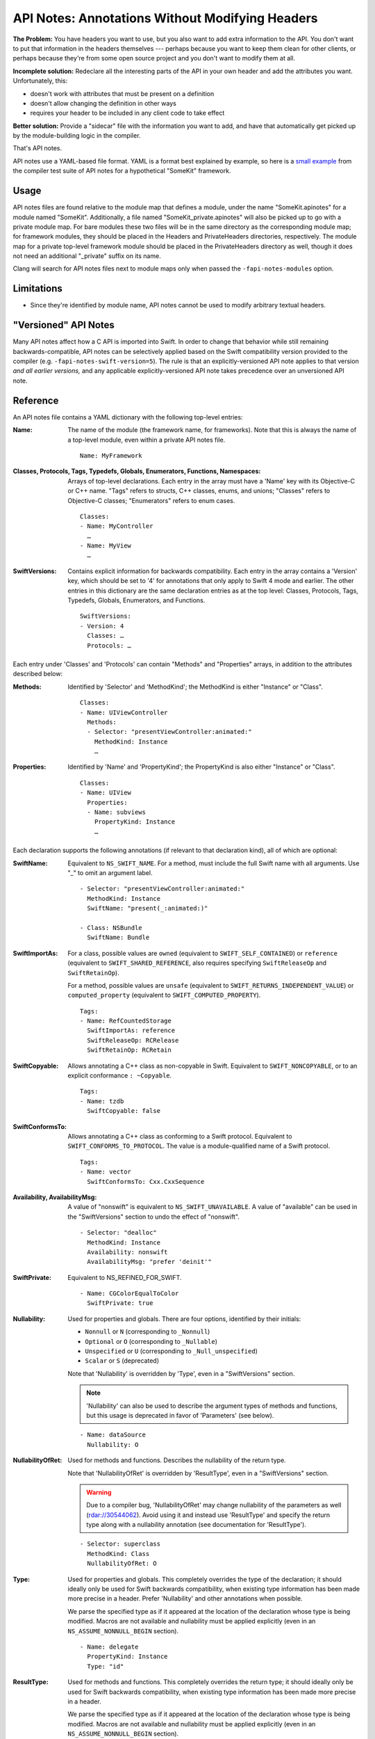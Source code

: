 ================================================
API Notes: Annotations Without Modifying Headers
================================================

**The Problem:** You have headers you want to use, but you also want to add
extra information to the API. You don't want to put that information in the
headers themselves --- perhaps because you want to keep them clean for other
clients, or perhaps because they're from some open source project and you don't
want to modify them at all.

**Incomplete solution:** Redeclare all the interesting parts of the API in your
own header and add the attributes you want. Unfortunately, this:

* doesn't work with attributes that must be present on a definition
* doesn't allow changing the definition in other ways
* requires your header to be included in any client code to take effect

**Better solution:** Provide a "sidecar" file with the information you want to
add, and have that automatically get picked up by the module-building logic in
the compiler.

That's API notes.

API notes use a YAML-based file format. YAML is a format best explained by
example, so here is a `small example
<https://github.com/llvm/llvm-project/blob/main/clang/test/APINotes/Inputs/Frameworks/SomeKit.framework/Headers/SomeKit.apinotes>`_
from the compiler test suite of API
notes for a hypothetical "SomeKit" framework.


Usage
=====

API notes files are found relative to the module map that defines a module,
under the name "SomeKit.apinotes" for a module named "SomeKit". Additionally, a
file named "SomeKit_private.apinotes" will also be picked up to go with a
private module map. For bare modules these two files will be in the same
directory as the corresponding module map; for framework modules, they should
be placed in the Headers and PrivateHeaders directories, respectively. The
module map for a private top-level framework module should be placed in the
PrivateHeaders directory as well, though it does not need an additional
"_private" suffix on its name.

Clang will search for API notes files next to module maps only when passed the
``-fapi-notes-modules`` option.


Limitations
===========

- Since they're identified by module name, API notes cannot be used to modify
  arbitrary textual headers.


"Versioned" API Notes
=====================

Many API notes affect how a C API is imported into Swift. In order to change
that behavior while still remaining backwards-compatible, API notes can be
selectively applied based on the Swift compatibility version provided to the
compiler (e.g. ``-fapi-notes-swift-version=5``). The rule is that an
explicitly-versioned API note applies to that version *and all earlier
versions,* and any applicable explicitly-versioned API note takes precedence
over an unversioned API note.


Reference
=========

An API notes file contains a YAML dictionary with the following top-level
entries:

:Name:

  The name of the module (the framework name, for frameworks). Note that this
  is always the name of a top-level module, even within a private API notes
  file.

  ::

    Name: MyFramework

:Classes, Protocols, Tags, Typedefs, Globals, Enumerators, Functions, Namespaces:

  Arrays of top-level declarations. Each entry in the array must have a
  'Name' key with its Objective-C or C++ name. "Tags" refers to structs,
  C++ classes, enums, and unions; "Classes" refers to Objective-C classes;
  "Enumerators" refers to enum cases.

  ::

    Classes:
    - Name: MyController
      …
    - Name: MyView
      …

:SwiftVersions:

  Contains explicit information for backwards compatibility. Each entry in
  the array contains a 'Version' key, which should be set to '4' for
  annotations that only apply to Swift 4 mode and earlier. The other entries
  in this dictionary are the same declaration entries as at the top level:
  Classes, Protocols, Tags, Typedefs, Globals, Enumerators, and Functions.

  ::

    SwiftVersions:
    - Version: 4
      Classes: …
      Protocols: …

Each entry under 'Classes' and 'Protocols' can contain "Methods" and
"Properties" arrays, in addition to the attributes described below:

:Methods:

  Identified by 'Selector' and 'MethodKind'; the MethodKind is either
  "Instance" or "Class".

  ::

    Classes:
    - Name: UIViewController
      Methods:
      - Selector: "presentViewController:animated:"
        MethodKind: Instance
        …

:Properties:

  Identified by 'Name' and 'PropertyKind'; the PropertyKind is also either
  "Instance" or "Class".

  ::

    Classes:
    - Name: UIView
      Properties:
      - Name: subviews
        PropertyKind: Instance
        …

Each declaration supports the following annotations (if relevant to that
declaration kind), all of which are optional:

:SwiftName:

  Equivalent to ``NS_SWIFT_NAME``. For a method, must include the full Swift name
  with all arguments. Use "_" to omit an argument label.

  ::

    - Selector: "presentViewController:animated:"
      MethodKind: Instance
      SwiftName: "present(_:animated:)"

    - Class: NSBundle
      SwiftName: Bundle

:SwiftImportAs:

  For a class, possible values are ``owned`` (equivalent to
  ``SWIFT_SELF_CONTAINED``) or ``reference`` (equivalent to
  ``SWIFT_SHARED_REFERENCE``, also requires specifying ``SwiftReleaseOp`` and
  ``SwiftRetainOp``).

  For a method, possible values are ``unsafe`` (equivalent
  to ``SWIFT_RETURNS_INDEPENDENT_VALUE``) or ``computed_property`` (equivalent to
  ``SWIFT_COMPUTED_PROPERTY``).

  ::

    Tags:
    - Name: RefCountedStorage
      SwiftImportAs: reference
      SwiftReleaseOp: RCRelease
      SwiftRetainOp: RCRetain

:SwiftCopyable:

  Allows annotating a C++ class as non-copyable in Swift. Equivalent to
  ``SWIFT_NONCOPYABLE``, or to an explicit conformance ``: ~Copyable``.

  ::

    Tags:
    - Name: tzdb
      SwiftCopyable: false

:SwiftConformsTo:

  Allows annotating a C++ class as conforming to a Swift protocol. Equivalent
  to ``SWIFT_CONFORMS_TO_PROTOCOL``. The value is a module-qualified name of a
  Swift protocol.

  ::

    Tags:
    - Name: vector
      SwiftConformsTo: Cxx.CxxSequence

:Availability, AvailabilityMsg:

  A value of "nonswift" is equivalent to ``NS_SWIFT_UNAVAILABLE``. A value of
  "available" can be used in the "SwiftVersions" section to undo the effect of
  "nonswift".

  ::

    - Selector: "dealloc"
      MethodKind: Instance
      Availability: nonswift
      AvailabilityMsg: "prefer 'deinit'"

:SwiftPrivate:

  Equivalent to NS_REFINED_FOR_SWIFT.

  ::

    - Name: CGColorEqualToColor
      SwiftPrivate: true

:Nullability:

  Used for properties and globals. There are four options, identified by their
  initials:

  - ``Nonnull`` or ``N`` (corresponding to ``_Nonnull``)
  - ``Optional`` or ``O`` (corresponding to ``_Nullable``)
  - ``Unspecified`` or ``U`` (corresponding to ``_Null_unspecified``)
  - ``Scalar`` or ``S`` (deprecated)

  Note that 'Nullability' is overridden by 'Type', even in a "SwiftVersions"
  section.

  .. note::

    'Nullability' can also be used to describe the argument types of methods
    and functions, but this usage is deprecated in favor of 'Parameters' (see
    below).

  ::

    - Name: dataSource
      Nullability: O

:NullabilityOfRet:

  Used for methods and functions. Describes the nullability of the return type.

  Note that 'NullabilityOfRet' is overridden by 'ResultType', even in a
  "SwiftVersions" section.

  .. warning::

    Due to a compiler bug, 'NullabilityOfRet' may change nullability of the
    parameters as well (rdar://30544062). Avoid using it and instead use
    'ResultType' and specify the return type along with a nullability
    annotation (see documentation for 'ResultType').

  ::

    - Selector: superclass
      MethodKind: Class
      NullabilityOfRet: O

:Type:

  Used for properties and globals. This completely overrides the type of the
  declaration; it should ideally only be used for Swift backwards
  compatibility, when existing type information has been made more precise in a
  header. Prefer 'Nullability' and other annotations when possible.

  We parse the specified type as if it appeared at the location of the
  declaration whose type is being modified.  Macros are not available and
  nullability must be applied explicitly (even in an ``NS_ASSUME_NONNULL_BEGIN``
  section).

  ::

    - Name: delegate
      PropertyKind: Instance
      Type: "id"

:ResultType:

  Used for methods and functions. This completely overrides the return type; it
  should ideally only be used for Swift backwards compatibility, when existing
  type information has been made more precise in a header.

  We parse the specified type as if it appeared at the location of the
  declaration whose type is being modified.  Macros are not available and
  nullability must be applied explicitly (even in an ``NS_ASSUME_NONNULL_BEGIN``
  section).

  ::

    - Selector: "subviews"
      MethodKind: Instance
      ResultType: "NSArray * _Nonnull"

:SwiftImportAsAccessors:

  Used for properties. If true, the property will be exposed in Swift as its
  accessor methods, rather than as a computed property using ``var``.

  ::

    - Name: currentContext
      PropertyKind: Class
      SwiftImportAsAccessors: true

:NSErrorDomain:

  Used for ``NSError`` code enums. The value is the name of the associated
  domain ``NSString`` constant; an empty string (``""``) means the enum is a
  normal enum rather than an error code.

  ::

    - Name: MKErrorCode
      NSErrorDomain: MKErrorDomain

:SwiftWrapper:

  Controls ``NS_STRING_ENUM`` and ``NS_EXTENSIBLE_STRING_ENUM``. There are three
  options:

  - "struct" (extensible)
  - "enum"
  - "none"

  Note that even an "enum" wrapper is still presented as a struct in Swift;
  it's just a "more enum-like" struct.

  ::

    - Name: AVMediaType
      SwiftWrapper: none

:EnumKind:

  Has the same effect as ``NS_ENUM`` and ``NS_OPTIONS``. There are four options:

  - "NSEnum" / "CFEnum"
  - "NSClosedEnum" / "CFClosedEnum"
  - "NSOptions" / "CFOptions"
  - "none"

  ::

    - Name: GKPhotoSize
      EnumKind: none

:Parameters:

  Used for methods and functions. Parameters are identified by a 0-based
  'Position' and support the 'Nullability', 'NoEscape', and 'Type' keys.

  .. note::

    Using 'Parameters' within a parameter entry to describe the parameters of a
    block is not implemented. Use 'Type' on the entire parameter instead.

  ::

    - Selector: "isEqual:"
      MethodKind: Instance
      Parameters:
      - Position: 0
        Nullability: O

:NoEscape:

  Used only for block parameters. Equivalent to ``NS_NOESCAPE``.

  ::

    - Name: dispatch_sync
      Parameters:
      - Position: 0
        NoEscape: true

:SwiftBridge:

  Used for Objective-C class types bridged to Swift value types. An empty
  string ("") means a type is not bridged. Not supported outside of Apple
  frameworks (the Swift side of it requires conforming to implementation-detail
  protocols that are subject to change).

  ::

    - Name: NSIndexSet
      SwiftBridge: IndexSet

:DesignatedInit:

  Used for init methods. Equivalent to ``NS_DESIGNATED_INITIALIZER``.

  ::

    - Selector: "initWithFrame:"
      MethodKind: Instance
      DesignatedInit: true
